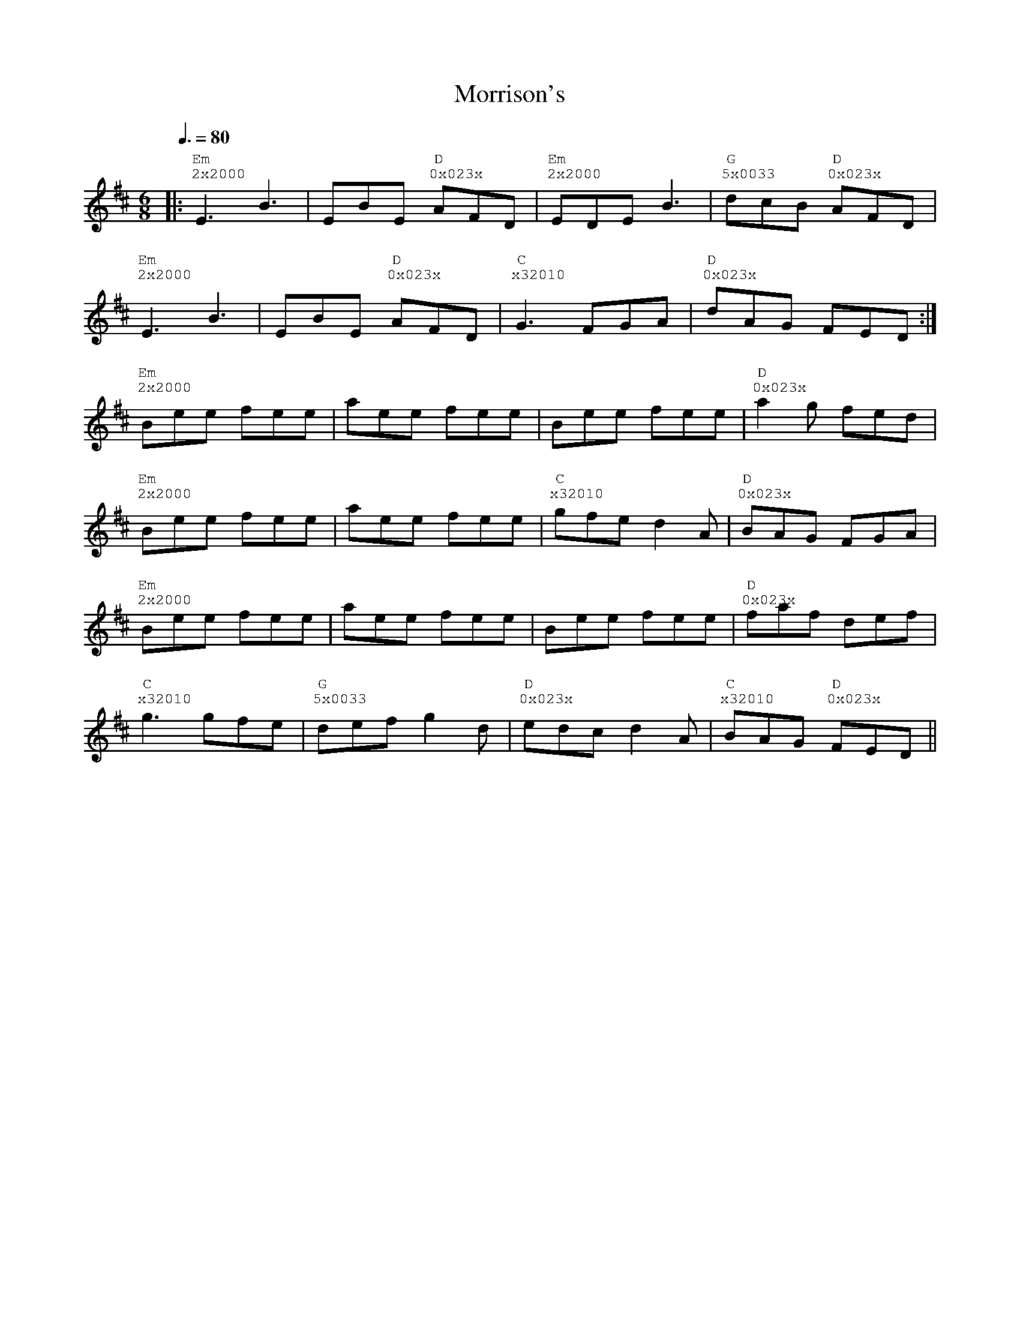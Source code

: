 %%vocalfont Courier
%%gchordfont Georgia
%%textfont Courier
%%wordsfont Courier
%%annotationfont Courier
X: 6
T: Morrison's
R: jig
M: 6/8
L: 1/8
K: Edor
Q: 3/8=80
R: Tuning: D,A,DGBe
R: Chord Shapes:
R: Em: 2x2000
R: D: 0x023x
R: G: 5x0033
|:"Em""^2x2000"E3 B3|EBE "D""^0x023x"AFD|"Em""^2x2000"EDE B3|"G""^5x0033"dcB "D""^0x023x"AFD|
"Em""^2x2000"E3 B3|EBE "D""^0x023x"AFD|"C""^x32010"G3 FGA|"D""^0x023x"dAG FED:|
"Em""^2x2000"Bee fee|aee fee|Bee fee|"D""^0x023x"a2g fed|
"Em""^2x2000"Bee fee|aee fee|"C""^x32010"gfe d2A|"D""^0x023x"BAG FGA|
"Em""^2x2000"Bee fee|aee fee|Bee fee|"D""^0x023x"faf def|
"C""^x32010"g3 gfe|"G""^5x0033"def g2d|"D""^0x023x"edc d2A|"C""^x32010"BAG "D""^0x023x"FED|| 

%%vocalfont Courier
%%gchordfont Georgia
%%textfont Courier
%%wordsfont Courier
%%annotationfont Courier
X: 6
T: Morrison's
R: jig
M: 6/8
L: 1/8
K: Edor
Q: 1/2=90
R: Tuning: D,A,DGBe
R: Chord Shapes:
R: Em: 2x2000
R: D: 0x032x or 05032x
R: D/F#: 400320
R: G: 5x0033 or 5x5033
R: A: x02210
|:"Em""^2x2000"E3 B3|EBE "D""^0x023x"AFD|"Em""^2x2000"EDE "A""^x02220"B3|"D""^0x023x"dcB AFD|
"Em""^2x2000"E3 B3|EBE "D""^0x023x"AFD|"Em""^2x2000"G3 "A""^x02220"FGA|"D""^0x023x"dAG FED:|
"Em""^2x2000"Bee fee|aee fee|Bee fee|"D""^0x023x"a2g fed|
"Em""^2x2000"Bee fee|aee "A""^x02220"fee|"D""^0x023x"gfe d2A|BAG FGA|
"Em""^2x2000"Bee fee|aee fee|Bee fee|"D""^0x023x"faf def|
"G""^5x0033"g3 gfe|"D/F#""^400320"def "G""^5x0033"g2d|"A""^x02220"edc "D""^0x023x"d2A|BAG FED||


X: 6
T: Morrison's
R: jig
M: 6/8
L: 1/8
K: Edor
Q: 1/2=90
R: Tuning: D,A,DGBe
R: Chord Shapes:
R: Em: 2x2000
R: D: 0x032x or 05032x
R: D/F#: 400320
R: G: 5x0033 or 5x5033
R: A: x02210
%A
|:E3 B3|EBE AFD|EDE B3|dcB AFD|
w: Em  | D     | Em __ A |  D |
w: Em | D | E | G __D |
E3 B3|EBE AFD|G3 FGA|dAG FED:|
%B
w: Em | D | Em  A  | D |
w: Em | Em __D | C | D |
Bee fee|aee fee|Bee fee|a2g fed|
w: Em | Em | Em  | D  |
w: Em | Em | Em | D |
Bee fee|aee fee|gfe d2A|BAG FGA|
w: Em | Em __ A | D | D  |
w: Em | Em | C | D |
Bee fee|aee fee|Bee fee|faf def|
w: Em |Em | Em | D  |
w: Em | Em | Em | D |
g3 gfe|def g2d|edc d2A|BAG FED||
w: G  | D/F#  __  G |A __D | D ||
w: C | G | D | C __ D||


